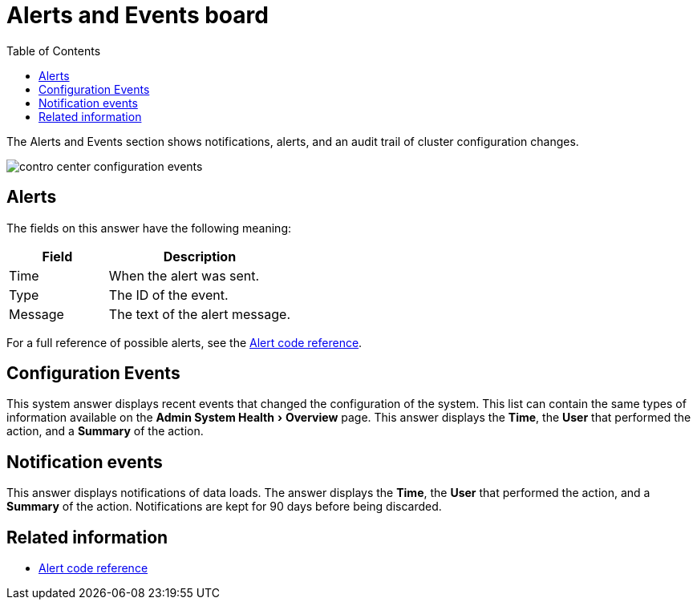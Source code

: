 = Alerts and Events board
:experimental:
:last_updated: 11/18/2019
:toc: false

The Alerts and Events section shows notifications, alerts, and an audit trail of cluster configuration changes.


image::contro_center_configuration_events.png[]

== Alerts

The fields on this answer have the following meaning:
[cols="35%,65%",options="header]
|===
| Field | Description

| Time | When the alert was sent.
| Type | The ID of the event.
| Message | The text of the alert message.
|===

For a full reference of possible alerts, see the xref:alerts-reference.adoc#[Alert code reference].

== Configuration Events

This system answer displays recent events that changed the configuration of the system.
This list can contain the same types of information available on the menu:Admin System Health[Overview] page.
This answer displays the *Time*, the *User* that performed the action, and a *Summary* of the action.

== Notification events

This answer displays notifications of data loads.
The answer displays the *Time*, the *User* that performed the action, and a *Summary* of the action.
Notifications are kept for 90 days before being discarded.

== Related information

* xref:alerts-reference.adoc#[Alert code reference]
